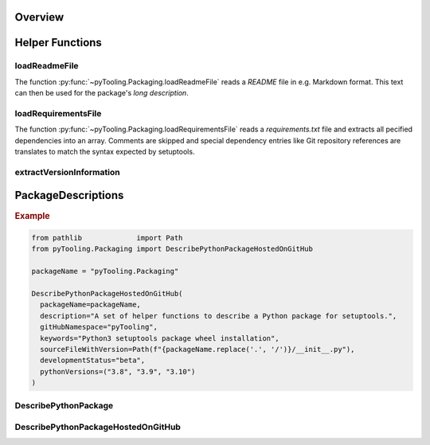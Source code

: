 .. _PACKAGING:

Overview
########

.. _PACKAGING/Helper:

Helper Functions
################

.. _PACKAGING/Helper/loadReadmeFile:

loadReadmeFile
**************

The function :py:func:`~pyTooling.Packaging.loadReadmeFile` reads a `README` file in e.g. Markdown format. This text can
then be used for the package's *long description*.


.. _PACKAGING/Helper/loadRequirementsFile:

loadRequirementsFile
********************

The function :py:func:`~pyTooling.Packaging.loadRequirementsFile` reads a `requirements.txt` file and extracts all
pecified dependencies into an array. Comments are skipped and special dependency entries like Git repository references
are translates to match the syntax expected by setuptools.


.. _PACKAGING/Helper/extractVersionInformation:

extractVersionInformation
*************************

.. TODO:: Write documentation here!

.. _PACKAGING/Descriptions:

PackageDescriptions
###################

.. rubric:: Example

.. code-block:: Python

   from pathlib             import Path
   from pyTooling.Packaging import DescribePythonPackageHostedOnGitHub

   packageName = "pyTooling.Packaging"

   DescribePythonPackageHostedOnGitHub(
     packageName=packageName,
     description="A set of helper functions to describe a Python package for setuptools.",
     gitHubNamespace="pyTooling",
     keywords="Python3 setuptools package wheel installation",
     sourceFileWithVersion=Path(f"{packageName.replace('.', '/')}/__init__.py"),
     developmentStatus="beta",
     pythonVersions=("3.8", "3.9", "3.10")
   )


.. _PACKAGING/Descriptions/Python:

DescribePythonPackage
*********************

.. TODO:: Write documentation here!


.. _PACKAGING/Descriptions/GitHub:

DescribePythonPackageHostedOnGitHub
***********************************

.. TODO:: Write documentation here!

